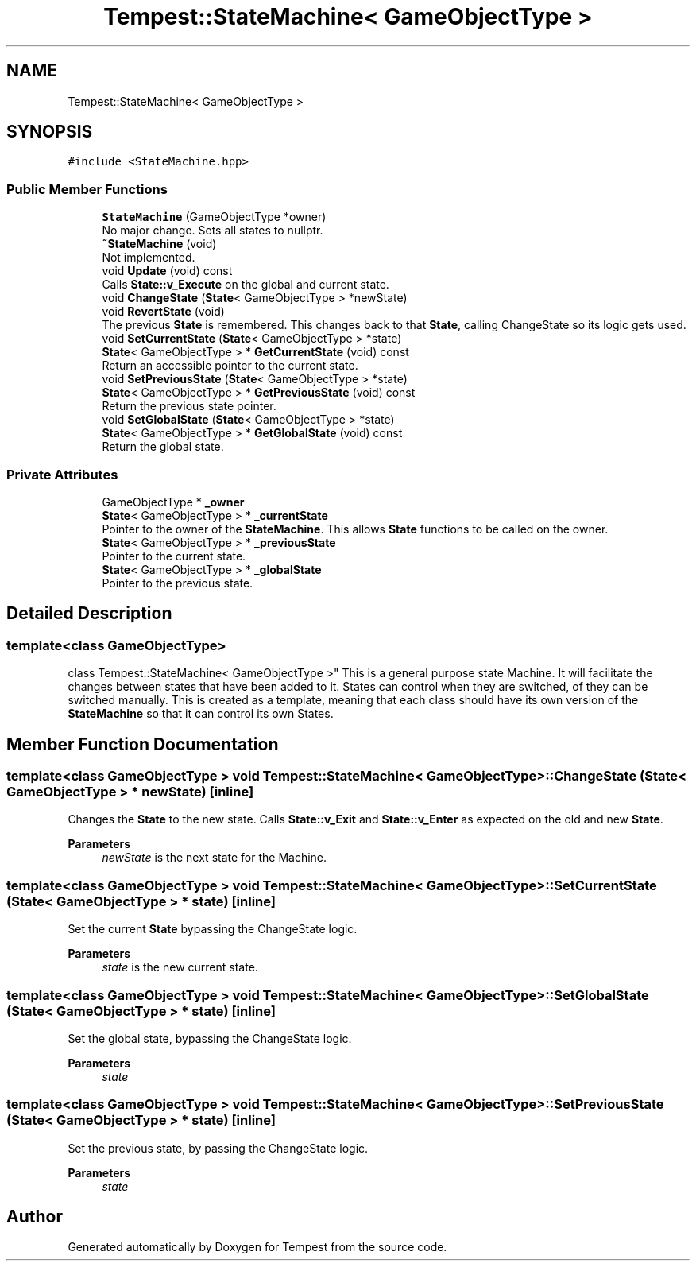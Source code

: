 .TH "Tempest::StateMachine< GameObjectType >" 3 "Mon Mar 2 2020" "Tempest" \" -*- nroff -*-
.ad l
.nh
.SH NAME
Tempest::StateMachine< GameObjectType >
.SH SYNOPSIS
.br
.PP
.PP
\fC#include <StateMachine\&.hpp>\fP
.SS "Public Member Functions"

.in +1c
.ti -1c
.RI "\fBStateMachine\fP (GameObjectType *owner)"
.br
.RI "No major change\&. Sets all states to nullptr\&. "
.ti -1c
.RI "\fB~StateMachine\fP (void)"
.br
.RI "Not implemented\&. "
.ti -1c
.RI "void \fBUpdate\fP (void) const"
.br
.RI "Calls \fBState::v_Execute\fP on the global and current state\&. "
.ti -1c
.RI "void \fBChangeState\fP (\fBState\fP< GameObjectType > *newState)"
.br
.ti -1c
.RI "void \fBRevertState\fP (void)"
.br
.RI "The previous \fBState\fP is remembered\&. This changes back to that \fBState\fP, calling ChangeState so its logic gets used\&. "
.ti -1c
.RI "void \fBSetCurrentState\fP (\fBState\fP< GameObjectType > *state)"
.br
.ti -1c
.RI "\fBState\fP< GameObjectType > * \fBGetCurrentState\fP (void) const"
.br
.RI "Return an accessible pointer to the current state\&. "
.ti -1c
.RI "void \fBSetPreviousState\fP (\fBState\fP< GameObjectType > *state)"
.br
.ti -1c
.RI "\fBState\fP< GameObjectType > * \fBGetPreviousState\fP (void) const"
.br
.RI "Return the previous state pointer\&. "
.ti -1c
.RI "void \fBSetGlobalState\fP (\fBState\fP< GameObjectType > *state)"
.br
.ti -1c
.RI "\fBState\fP< GameObjectType > * \fBGetGlobalState\fP (void) const"
.br
.RI "Return the global state\&. "
.in -1c
.SS "Private Attributes"

.in +1c
.ti -1c
.RI "GameObjectType * \fB_owner\fP"
.br
.ti -1c
.RI "\fBState\fP< GameObjectType > * \fB_currentState\fP"
.br
.RI "Pointer to the owner of the \fBStateMachine\fP\&. This allows \fBState\fP functions to be called on the owner\&. "
.ti -1c
.RI "\fBState\fP< GameObjectType > * \fB_previousState\fP"
.br
.RI "Pointer to the current state\&. "
.ti -1c
.RI "\fBState\fP< GameObjectType > * \fB_globalState\fP"
.br
.RI "Pointer to the previous state\&. "
.in -1c
.SH "Detailed Description"
.PP 

.SS "template<class GameObjectType>
.br
class Tempest::StateMachine< GameObjectType >"
This is a general purpose state Machine\&. It will facilitate the changes between states that have been added to it\&. States can control when they are switched, of they can be switched manually\&. This is created as a template, meaning that each class should have its own version of the \fBStateMachine\fP so that it can control its own States\&. 
.br
 
.SH "Member Function Documentation"
.PP 
.SS "template<class GameObjectType > void \fBTempest::StateMachine\fP< GameObjectType >::ChangeState (\fBState\fP< GameObjectType > * newState)\fC [inline]\fP"
Changes the \fBState\fP to the new state\&. Calls \fBState::v_Exit\fP and \fBState::v_Enter\fP as expected on the old and new \fBState\fP\&. 
.PP
\fBParameters\fP
.RS 4
\fInewState\fP is the next state for the Machine\&. 
.br
 
.RE
.PP

.SS "template<class GameObjectType > void \fBTempest::StateMachine\fP< GameObjectType >::SetCurrentState (\fBState\fP< GameObjectType > * state)\fC [inline]\fP"
Set the current \fBState\fP bypassing the ChangeState logic\&. 
.PP
\fBParameters\fP
.RS 4
\fIstate\fP is the new current state\&. 
.br
 
.RE
.PP

.SS "template<class GameObjectType > void \fBTempest::StateMachine\fP< GameObjectType >::SetGlobalState (\fBState\fP< GameObjectType > * state)\fC [inline]\fP"
Set the global state, bypassing the ChangeState logic\&. 
.PP
\fBParameters\fP
.RS 4
\fIstate\fP 
.RE
.PP

.SS "template<class GameObjectType > void \fBTempest::StateMachine\fP< GameObjectType >::SetPreviousState (\fBState\fP< GameObjectType > * state)\fC [inline]\fP"
Set the previous state, by passing the ChangeState logic\&. 
.PP
\fBParameters\fP
.RS 4
\fIstate\fP 
.RE
.PP


.SH "Author"
.PP 
Generated automatically by Doxygen for Tempest from the source code\&.

